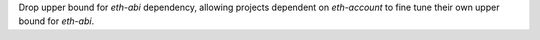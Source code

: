Drop upper bound for `eth-abi` dependency, allowing projects dependent on `eth-account` to fine tune their own upper bound for `eth-abi`.
